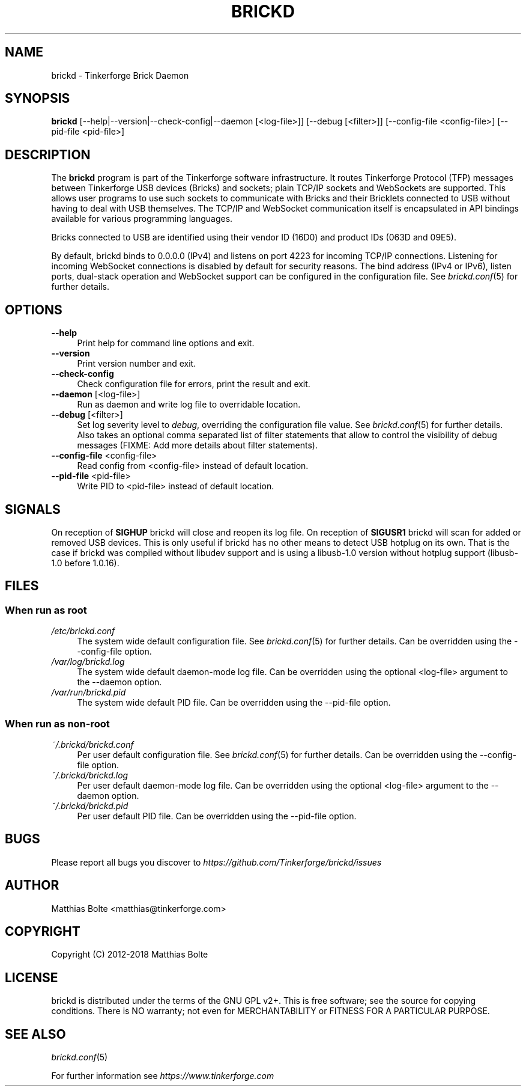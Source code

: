 .\" Process this file with: groff -man -Tascii brickd.8
.TH BRICKD 8 2018-10-11 Tinkerforge
.\" Turn off justification for nroff. Always turn off hyphenation.
.if n .ad l
.nh
.SH NAME
brickd \- Tinkerforge Brick Daemon
.SH SYNOPSIS
.B brickd
[--help|--version|--check-config|--daemon [<log-file>]] [--debug [<filter>]] [--config-file <config-file>] [--pid-file <pid-file>]
.SH DESCRIPTION
The
.B brickd
program is part of the Tinkerforge software infrastructure. It routes
Tinkerforge Protocol (TFP) messages between Tinkerforge USB devices (Bricks)
and sockets; plain TCP/IP sockets and WebSockets are supported. This allows
user programs to use such sockets to communicate with Bricks and their
Bricklets connected to USB without having to deal with USB themselves. The
TCP/IP and WebSocket communication itself is encapsulated in API bindings
available for various programming languages.
.PP
Bricks connected to USB are identified using their vendor ID (16D0) and product
IDs (063D and 09E5).
.PP
By default, brickd binds to 0.0.0.0 (IPv4) and listens on port 4223 for
incoming TCP/IP connections. Listening for incoming WebSocket connections is
disabled by default for security reasons. The bind address (IPv4 or IPv6),
listen ports, dual-stack operation and WebSocket support can be configured in
the configuration file. See
.IR brickd.conf (5)
for further details.
.SH OPTIONS
.IP "\fB\-\-help\fR" 4
Print help for command line options and exit.
.IP "\fB\-\-version\fR" 4
Print version number and exit.
.IP "\fB\-\-check-config\fR" 4
Check configuration file for errors, print the result and exit.
.IP "\fB\-\-daemon\fR [<log-file>]" 4
Run as daemon and write log file to overridable location.
.IP "\fB\-\-debug\fR [<filter>]" 4
Set log severity level to \fIdebug\fR, overriding the configuration file
value. See
.IR brickd.conf (5)
for further details. Also takes an optional comma separated list of filter
statements that allow to control the visibility of debug messages (FIXME: Add
more details about filter statements).
.IP "\fB\-\-config\-file\fR <config-file>" 4
Read config from <config-file> instead of default location.
.IP "\fB\-\-pid\-file\fR <pid-file>" 4
Write PID to <pid-file> instead of default location.
.SH SIGNALS
On reception of
.B SIGHUP
brickd will close and reopen its log file.
On reception of
.B SIGUSR1
brickd will scan for added or removed USB devices. This is only useful if brickd
has no other means to detect USB hotplug on its own. That is the case if brickd
was compiled without libudev support and is using a libusb-1.0 version without
hotplug support (libusb-1.0 before 1.0.16).
.SH FILES
.SS "When run as \fBroot\fP"
.IP "\fI/etc/brickd.conf\fR" 4
The system wide default configuration file. See
.IR brickd.conf (5)
for further details. Can be overridden using the --config-file option.
.IP "\fI/var/log/brickd.log\fR" 4
The system wide default daemon-mode log file. Can be overridden using the optional
<log-file> argument to the --daemon option.
.IP "\fI/var/run/brickd.pid\fR" 4
The system wide default PID file. Can be overridden using the --pid-file option.
.SS "When run as \fBnon-root\fP"
.IP "\fI~/.brickd/brickd.conf\fR" 4
Per user default configuration file. See
.IR brickd.conf (5)
for further details. Can be overridden using the --config-file option.
.IP "\fI~/.brickd/brickd.log\fR" 4
Per user default daemon-mode log file. Can be overridden using the optional
<log-file> argument to the --daemon option.
.IP "\fI~/.brickd/brickd.pid\fR" 4
Per user default PID file. Can be overridden using the --pid-file option.
.SH BUGS
Please report all bugs you discover to
\fI\%https://github.com/Tinkerforge/brickd/issues\fR
.SH AUTHOR
Matthias Bolte <matthias@tinkerforge.com>
.SH COPYRIGHT
Copyright (C) 2012-2018 Matthias Bolte
.SH LICENSE
brickd is distributed under the terms of the GNU GPL v2+. This is free
software; see the source for copying conditions. There is NO warranty;
not even for MERCHANTABILITY or FITNESS FOR A PARTICULAR PURPOSE.
.SH "SEE ALSO"
.IR brickd.conf (5)

For further information see \fI\%https://www.tinkerforge.com\fR
